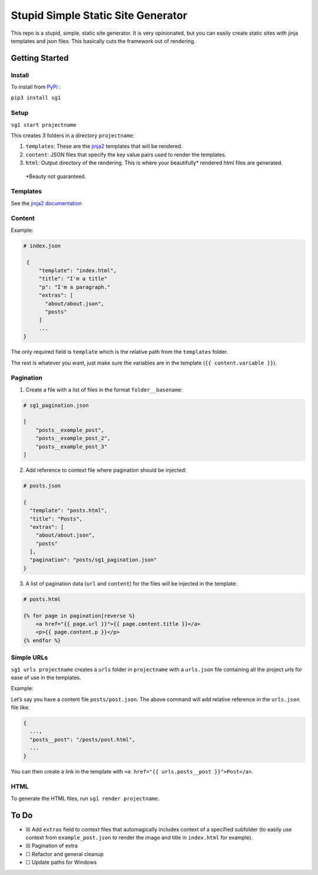 Stupid Simple Static Site Generator
===================================

This repo is a stupid, simple, static site generator. It is very
opinionated, but you can easily create static sites with jinja templates
and json files. This basically cuts the framework out of rendering.

Getting Started
---------------

Install
~~~~~~~

To install from `PyPi`_ :

``pip3 install sg1``

Setup
~~~~~

``sg1 start projectname``

This creates 3 folders in a directory ``projectname``:

1. ``templates``: These are the `jinja2`_ templates that will be
   rendered.

2. ``content``: JSON files that specify the key value pairs used to
   render the templates.

3. ``html``: Output directory of the rendering. This is where your
   beautifully\* rendered html files are generated.

..

   \*Beauty not guaranteed.

Templates
~~~~~~~~~

See the `jinja2 documentation`_

Content
~~~~~~~

Example:

.. code:: json

   # index.json
           
    {
        "template": "index.html",
        "title": "I'm a title"
        "p": "I'm a paragraph."
        "extras": [
          "about/about.json",
          "posts"
        ]
        ...
   }

The only required field is ``template`` which is the relative path from
the ``templates`` folder.

The rest is whatever you want, just make sure the variables are in the
template (``{{ content.variable }}``).

Pagination
~~~~~~~~~~

1. Create a file with a list of files in the format ``folder__basename``:

.. code:: json

    # sg1_pagination.json

    [
        "posts__example_post",
        "posts__example_post_2",
        "posts__example_post_3"
    ]

2. Add reference to context file where pagination should be injected:

.. code:: json

    # posts.json

    {
      "template": "posts.html",
      "title": "Posts",
      "extras": [
        "about/about.json",
        "posts"
      ],
      "pagination": "posts/sg1_pagination.json"
    }

3. A list of pagination data (``url`` and ``content``) for the files will be injected in the template:

.. code:: json

    # posts.html

    {% for page in pagination|reverse %}
        <a href="{{ page.url }}">{{ page.content.title }}</a>
        <p>{{ page.content.p }}</p>
    {% endfor %}

Simple URLs
~~~~~~~~~~~

``sg1 urls projectname`` creates a ``urls`` folder in ``projectname``
with a ``urls.json`` file containing all the project urls for ease of
use in the templates.

Example:

Let’s say you have a content file ``posts/post.json``. The above command
will add relative reference in the ``urls.json`` file like:

.. code:: json

   {
     ...,
     "posts__post": "/posts/post.html",
     ...
   }

You can then create a link in the template with
``<a href="{{ urls.posts__post }}">Post</a>``.

HTML
~~~~

To generate the HTML files, run ``sg1 render projectname``.

To Do
-----

-  ☒ Add ``extras`` field to context files that automagically includes
   context of a specified subfolder (to easily use context from
   ``example_post.json`` to render the image and title in ``index.html``
   for example).
-  ☒ Pagination of extra
-  ☐ Refactor and general cleanup
-  ☐ Update paths for Windows

.. _jinja2: https://palletsprojects.com/p/jinja/
.. _jinja2 documentation: https://palletsprojects.com/p/jinja/
.. _PyPi: https://pypi.org/project/sg1/